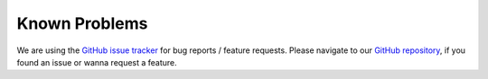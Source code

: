 ﻿..  include:: /Includes.rst.txt


..  _known-problems:

==============
Known Problems
==============

We are using the `GitHub issue tracker <https://github.com/jweiland-net/service_bw2/issues>`_ for
bug reports / feature requests. Please navigate to our
`GitHub repository <https://github.com/jweiland-net/service_bw2/issues>`_, if you found an
issue or wanna request a feature.
